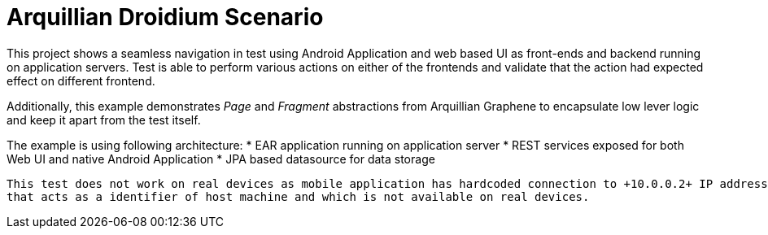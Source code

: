= Arquillian Droidium Scenario

This project shows a seamless navigation in test using Android Application and web based UI as front-ends and backend running
on application servers. Test is able to perform various actions on either of the frontends and validate that the action had expected effect
on different frontend.

Additionally, this example demonstrates _Page_ and _Fragment_ abstractions from Arquillian Graphene to encapsulate low lever
logic and keep it apart from the test itself.

The example is using following architecture:
* EAR application running on application server
* REST services exposed for both Web UI and native Android Application
* JPA based datasource for data storage

[NOTE]
----
This test does not work on real devices as mobile application has hardcoded connection to +10.0.0.2+ IP address
that acts as a identifier of host machine and which is not available on real devices.
----
